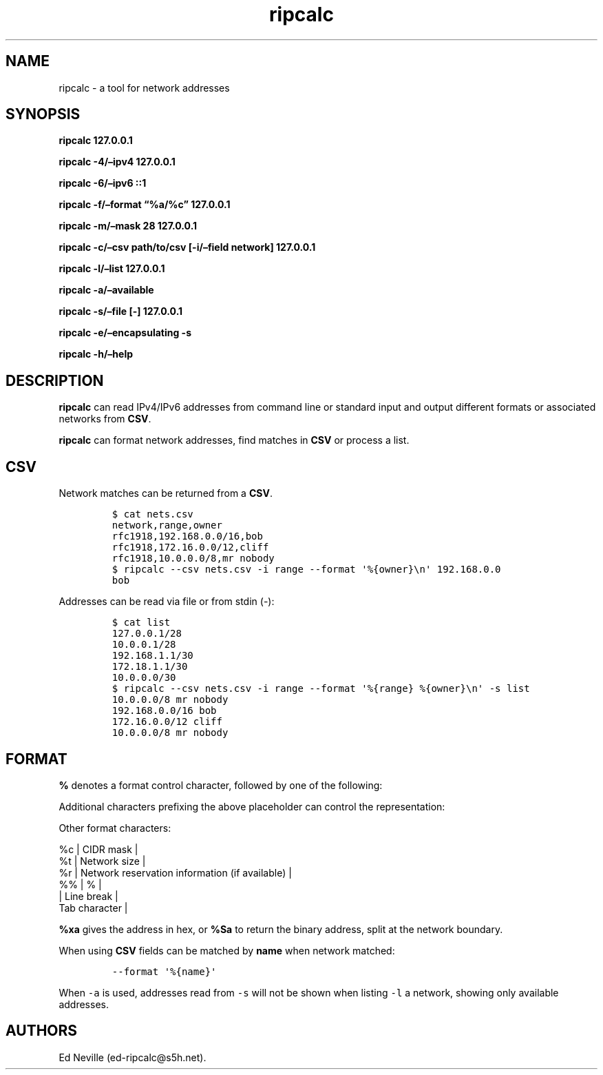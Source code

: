 .\"t
.\" Automatically generated by Pandoc 2.9.2.1
.\"
.TH "ripcalc" "1" "28 April 2023" "ripcalc 0.1.7" "User Manual"
.hy
.SH NAME
.PP
ripcalc - a tool for network addresses
.SH SYNOPSIS
.PP
\f[B]ripcalc 127.0.0.1\f[R]
.PP
\f[B]ripcalc -4/\[en]ipv4 127.0.0.1\f[R]
.PP
\f[B]ripcalc -6/\[en]ipv6 ::1\f[R]
.PP
\f[B]ripcalc -f/\[en]format \[lq]%a/%c\[rq] 127.0.0.1\f[R]
.PP
\f[B]ripcalc -m/\[en]mask 28 127.0.0.1\f[R]
.PP
\f[B]ripcalc -c/\[en]csv path/to/csv [-i/\[en]field network]
127.0.0.1\f[R]
.PP
\f[B]ripcalc -l/\[en]list 127.0.0.1\f[R]
.PP
\f[B]ripcalc -a/\[en]available\f[R]
.PP
\f[B]ripcalc -s/\[en]file [-] 127.0.0.1\f[R]
.PP
\f[B]ripcalc -e/\[en]encapsulating -s\f[R]
.PP
\f[B]ripcalc -h/\[en]help\f[R]
.SH DESCRIPTION
.PP
\f[B]ripcalc\f[R] can read IPv4/IPv6 addresses from command line or
standard input and output different formats or associated networks from
\f[B]CSV\f[R].
.PP
\f[B]ripcalc\f[R] can format network addresses, find matches in
\f[B]CSV\f[R] or process a list.
.SH CSV
.PP
Network matches can be returned from a \f[B]CSV\f[R].
.IP
.nf
\f[C]
$ cat nets.csv
network,range,owner
rfc1918,192.168.0.0/16,bob
rfc1918,172.16.0.0/12,cliff
rfc1918,10.0.0.0/8,mr nobody
$ ripcalc --csv nets.csv -i range --format \[aq]%{owner}\[rs]n\[aq] 192.168.0.0
bob
\f[R]
.fi
.PP
Addresses can be read via file or from stdin (-):
.IP
.nf
\f[C]
$ cat list
127.0.0.1/28
10.0.0.1/28
192.168.1.1/30
172.18.1.1/30
10.0.0.0/30
$ ripcalc --csv nets.csv -i range --format \[aq]%{range} %{owner}\[rs]n\[aq] -s list
10.0.0.0/8 mr nobody
192.168.0.0/16 bob
172.16.0.0/12 cliff
10.0.0.0/8 mr nobody
\f[R]
.fi
.SH FORMAT
.PP
\f[B]%\f[R] denotes a format control character, followed by one of the
following:
.PP
.TS
tab(@);
l l.
T{
placeholder
T}@T{
effect
T}
_
T{
%a
T}@T{
IP address string
T}
T{
%n
T}@T{
Network address string
T}
T{
%s
T}@T{
Subnet address string
T}
T{
%w
T}@T{
Wildcard address string
T}
T{
%b
T}@T{
Broadcast address string
T}
.TE
.PP
Additional characters prefixing the above placeholder can control the
representation:
.PP
.TS
tab(@);
l l.
T{
placeholder
T}@T{
effect
T}
_
T{
%B
T}@T{
Binary address string
T}
T{
%S
T}@T{
Split binary at network boundary string
T}
T{
%l
T}@T{
Unsigned integer string
T}
T{
%x
T}@T{
Hex address string
T}
.TE
.PP
Other format characters:
.PP
%c | CIDR mask |
.PD 0
.P
.PD
%t | Network size |
.PD 0
.P
.PD
%r | Network reservation information (if available) |
.PD 0
.P
.PD
%% | % |
.PD 0
.P
.PD
| Line break |
.PD 0
.P
.PD
Tab character |
.PP
\f[B]%xa\f[R] gives the address in hex, or \f[B]%Sa\f[R] to return the
binary address, split at the network boundary.
.PP
When using \f[B]CSV\f[R] fields can be matched by \f[B]name\f[R] when
network matched:
.IP
.nf
\f[C]
--format \[aq]%{name}\[aq]
\f[R]
.fi
.PP
When \f[C]-a\f[R] is used, addresses read from \f[C]-s\f[R] will not be
shown when listing \f[C]-l\f[R] a network, showing only available
addresses.
.SH AUTHORS
Ed Neville (ed-ripcalc\[at]s5h.net).
